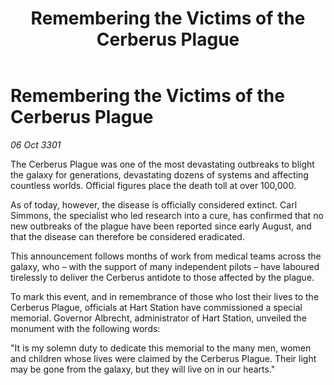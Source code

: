 :PROPERTIES:
:ID:       119b0c67-1a72-4e6f-8196-f393310dddfc
:END:
#+title: Remembering the Victims of the Cerberus Plague
#+filetags: :galnet:

* Remembering the Victims of the Cerberus Plague

/06 Oct 3301/

The Cerberus Plague was one of the most devastating outbreaks to blight the galaxy for generations, devastating dozens of systems and affecting countless worlds. Official figures place the death toll at over 100,000. 

As of today, however, the disease is officially considered extinct. Carl Simmons, the specialist who led research into a cure, has confirmed that no new outbreaks of the plague have been reported since early August, and that the disease can therefore be considered eradicated. 

This announcement follows months of work from medical teams across the galaxy, who – with the support of many independent pilots – have laboured tirelessly to deliver the Cerberus antidote to those affected by the plague. 

To mark this event, and in remembrance of those who lost their lives to the Cerberus Plague, officials at Hart Station have commissioned a special memorial. Governor Albrecht, administrator of Hart Station, unveiled the monument with the following words: 

"It is my solemn duty to dedicate this memorial to the many men, women and children whose lives were claimed by the Cerberus Plague. Their light may be gone from the galaxy, but they will live on in our hearts."
